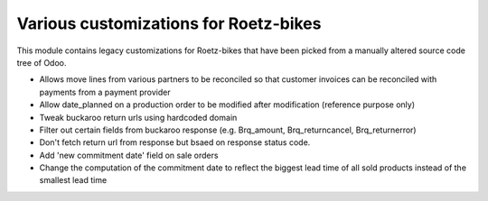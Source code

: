 Various customizations for Roetz-bikes
======================================
This module contains legacy customizations for Roetz-bikes that have been
picked from a manually altered source code tree of Odoo.

* Allows move lines from various partners to be reconciled so that customer invoices can be reconciled with payments from a payment provider
* Allow date_planned on a production order to be modified after modification (reference purpose only)
* Tweak buckaroo return urls using hardcoded domain
* Filter out certain fields from buckaroo response (e.g. Brq_amount, Brq_returncancel, Brq_returnerror)
* Don't fetch return url from response but bsaed on response status code.
* Add 'new commitment date' field on sale orders
* Change the computation of the commitment date to reflect the biggest lead time of all sold products instead of the smallest lead time
